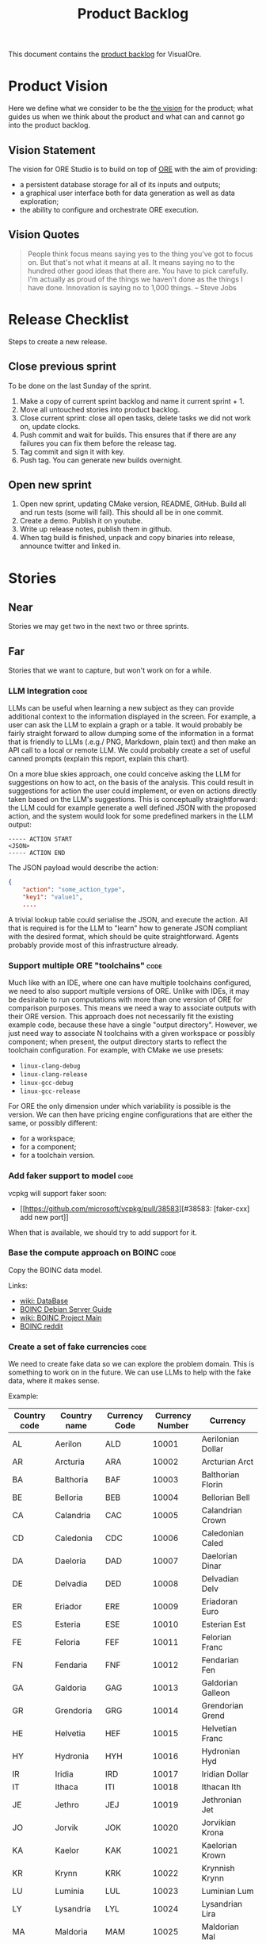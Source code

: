 :PROPERTIES:
:ID: 558650A4-C3E5-8964-4193-7D9125E29B83
:END:
#+options: date:nil toc:nil author:nil num:nil
#+title: Product Backlog
#+tags: { reviewing(r) }
#+tags: { code(c) infra(i) doc(d) agile(a) }

This document contains the [[http://www.mountaingoatsoftware.com/agile/scrum/product-backlog][product backlog]] for VisualOre.

* Product Vision

Here we define what we consider to be the [[http://www.scaledagileframework.com/vision/][the vision]] for the product; what
guides us when we think about the product and what can and cannot go into the
product backlog.

** Vision Statement

The vision for ORE Studio is to build on top of [[https://github.com/OpenSourceRisk/Engine][ORE]] with the aim of providing:

- a persistent database storage for all of its inputs and outputs;
- a graphical user interface both for data generation as well as data exploration;
- the ability to configure and orchestrate ORE execution.

** Vision Quotes

#+begin_quote
People think focus means saying yes to the thing you've got to focus on. But
that's not what it means at all. It means saying no to the hundred other good
ideas that there are. You have to pick carefully. I'm actually as proud of the
things we haven't done as the things I have done. Innovation is saying no to
1,000 things. -- Steve Jobs
#+end_quote

* Release Checklist

Steps to create a new release.

** Close previous sprint

To be done on the last Sunday of the sprint.

1. Make a copy of current sprint backlog and name it current sprint + 1.
2. Move all untouched stories into product backlog.
3. Close current sprint: close all open tasks, delete tasks we did not work on,
   update clocks.
4. Push commit and wait for builds. This ensures that if there are any failures
   you can fix them before the release tag.
4. Tag commit and sign it with key.
5. Push tag. You can generate new builds overnight.

** Open new sprint

1. Open new sprint, updating CMake version, README, GitHub. Build all and run
   tests (some will fail). This should all be in one commit.
2. Create a demo. Publish it on youtube.
3. Write up release notes, publish them in github.
4. When tag build is finished, unpack and copy binaries into release, announce
   twitter and linked in.

* Stories

** Near

Stories we may get two in the next two or three sprints.


** Far

Stories that we want to capture, but won't work on for a while.

*** LLM Integration                                                    :code:

LLMs can be useful when learning a new subject as they can provide additional
context to the information displayed in the screen. For example, a user can ask
the LLM to explain a graph or a table. It would probably be fairly straight
forward to allow dumping some of the information in a format that is friendly to
LLMs (.e.g./ PNG, Markdown, plain text) and then make an API call to a local or
remote LLM. We could probably create a set of useful canned prompts (explain
this report, explain this chart).

On a more blue skies approach, one could conceive asking the LLM for suggestions
on how to act, on the basis of the analysis. This could result in suggestions
for action the user could implement, or even on actions directly taken based on
the LLM's suggestions. This is conceptually straightforward: the LLM could for
example generate a well defined JSON with the proposed action, and the system
would look for some predefined markers in the LLM output:

#+begin_src text
----- ACTION START
<JSON>
----- ACTION END
#+end_src

The JSON payload would describe the action:

#+begin_src json
{
    "action": "some_action_type",
    "key1": "value1",
    ....
#+end_src

A trivial lookup table could serialise the JSON, and execute the action. All
that is required is for the LLM to "learn" how to generate JSON compliant with
the desired format, which should be quite straightforward. Agents probably
provide most of this infrastructure already.

*** Support multiple ORE "toolchains"                                  :code:

Much like with an IDE, where one can have multiple toolchains configured, we
need to also support multiple versions of ORE. Unlike with IDEs, it may be
desirable to run computations with more than one version of ORE for comparison
purposes. This means we need a way to associate outputs with their ORE version.
This approach does not necessarily fit the existing example code, because these
have a single "output directory". However, we just need  way to associate N
toolchains with a given workspace or possibly component; when present, the
output directory starts to reflect the toolchain configuration. For example,
with CMake we use presets:

- =linux-clang-debug=
- =linux-clang-release=
- =linux-gcc-debug=
- =linux-gcc-release=

For ORE the only dimension under which variability is possible is the version.
We can then have pricing engine configurations that are either the same, or
possibly different:

- for a workspace;
- for a component;
- for a toolchain version.



*** Add faker support to model                                         :code:

vcpkg will support faker soon:

- [[https://github.com/microsoft/vcpkg/pull/38583][#38583: [faker-cxx] add new port]]

When that is available, we should try to add support for it.

*** Base the compute approach on BOINC                                 :code:

Copy the BOINC data model.

Links:

- [[https://boinc.berkeley.edu/trac/wiki/DataBase][wiki: DataBase]]
- [[https://wiki.debian.org/BOINC/ServerGuide][BOINC Debian Server Guide]]
- [[https://boinc.berkeley.edu/trac/wiki/ProjectMain][wiki: BOINC Project Main]]
- [[https://www.reddit.com/r/BOINC/][BOINC reddit]]


*** Create a set of fake currencies                                    :code:

We need to create fake data so we can explore the problem domain. This is
something to work on in the future. We can use LLMs to help with the fake data,
where it makes sense.

Example:

| Country code | Country name | Currency Code | Currency Number | Currency           |
|--------------+--------------+---------------+-----------------+--------------------|
| AL           | Aerilon      | ALD           |           10001 | Aerilonian Dollar  |
| AR           | Arcturia     | ARA           |           10002 | Arcturian Arct     |
| BA           | Balthoria    | BAF           |           10003 | Balthorian Florin  |
| BE           | Belloria     | BEB           |           10004 | Bellorian Bell     |
| CA           | Calandria    | CAC           |           10005 | Calandrian Crown   |
| CD           | Caledonia    | CDC           |           10006 | Caledonian Caled   |
| DA           | Daeloria     | DAD           |           10007 | Daelorian Dinar    |
| DE           | Delvadia     | DED           |           10008 | Delvadian Delv     |
| ER           | Eriador      | ERE           |           10009 | Eriadoran Euro     |
| ES           | Esteria      | ESE           |           10010 | Esterian Est       |
| FE           | Feloria      | FEF           |           10011 | Felorian Franc     |
| FN           | Fendaria     | FNF           |           10012 | Fendarian Fen      |
| GA           | Galdoria     | GAG           |           10013 | Galdorian Galleon  |
| GR           | Grendoria    | GRG           |           10014 | Grendorian Grend   |
| HE           | Helvetia     | HEF           |           10015 | Helvetian Franc    |
| HY           | Hydronia     | HYH           |           10016 | Hydronian Hyd      |
| IR           | Iridia       | IRD           |           10017 | Iridian Dollar     |
| IT           | Ithaca       | ITI           |           10018 | Ithacan Ith        |
| JE           | Jethro       | JEJ           |           10019 | Jethronian Jet     |
| JO           | Jorvik       | JOK           |           10020 | Jorvikian Krona    |
| KA           | Kaelor       | KAK           |           10021 | Kaelorian Krown    |
| KR           | Krynn        | KRK           |           10022 | Krynnish Krynn     |
| LU           | Luminia      | LUL           |           10023 | Luminian Lum       |
| LY           | Lysandria    | LYL           |           10024 | Lysandrian Lira    |
| MA           | Maldoria     | MAM           |           10025 | Maldorian Mal      |
| MR           | Mariposa     | MRP           |           10026 | Mariposan Peso     |
| NE           | Nektonia     | NEN           |           10027 | Nektonian Nek      |
| NT           | Netharia     | NTN           |           10028 | Netharian Naira    |
| OR           | Orinoco      | ORB           |           10029 | Orinocan Bolivar   |
| OL           | Orlanthia    | OLO           |           10030 | Orlanthian Orl     |
| PA           | Paldoria     | PAP           |           10031 | Paldorian Peso     |
| PY           | Pyrrhia      | PYP           |           10032 | Pyrrhian Pyr       |
| QU           | Quentaria    | QUQ           |           10033 | Quentarian Quen    |
| QN           | Quinaria     | QNQ           |           10034 | Quinarian Quetzal  |
| RE           | Rendellia    | RER           |           10035 | Rendellian Rend    |
| RI           | Rivenia      | RIR           |           10036 | Rivenian Ruble     |
| SE           | Serendia     | SES           |           10037 | Serendian Shilling |
| SI           | Sildoria     | SIS           |           10038 | Sildorian Sild     |
| TA           | Tandor       | TAT           |           10039 | Tandorian Taka     |
| TE           | Tenebria     | TET           |           10040 | Tenebrian Ten      |
| UL           | Uldoria      | ULU           |           10041 | Uldorian Uld       |
| UT           | Utopia       | UTU           |           10042 | Utopian Unit       |
| VA           | Valoria      | VAV           |           10042 | Valorian Valt      |
| VL           | Valtaria     | VLV           |           10043 | Valtarian Val      |
| WI           | Wintervale   | WIW           |           10044 | Wintervalean Won   |
| WY           | Wysteria     | WYW           |           10045 | Wysterian Wys      |
| XA           | Xandria      | XAX           |           10046 | Xandrian Xan       |
| XE           | Xenoria      | XEX           |           10047 | Xenorian Xen       |
| YS           | Yslandia     | YSY           |           10048 | Yslandian Yen      |
| ZE           | Zephyria     | ZEZ           |           10049 | Zephyrian Zephyr   |

| Previous: [[id:E5635EAC-CCE9-C0A4-A00B-C1780FF4A88E][Agile]] |

